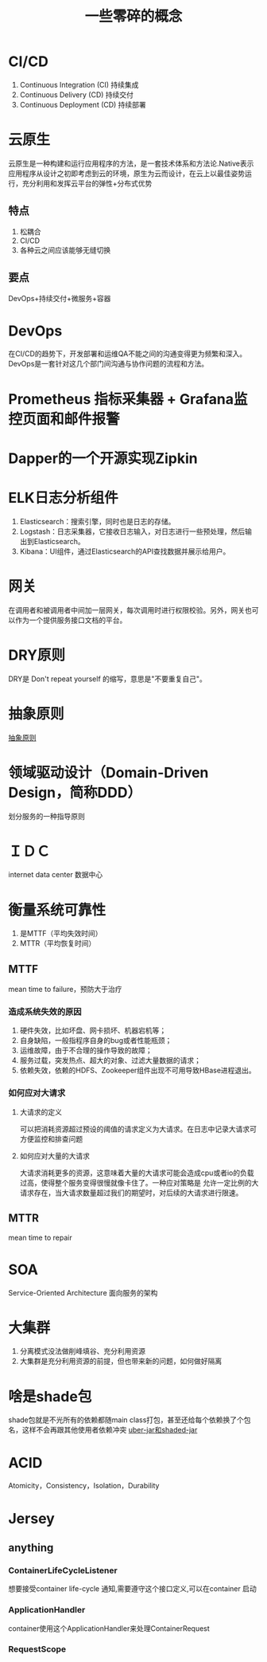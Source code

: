 #+title: 一些零碎的概念
* CI/CD
1. Continuous Integration (CI) 持续集成
2. Continuous Delivery (CD) 持续交付
3. Continuous Deployment (CD) 持续部署
* 云原生
云原生是一种构建和运行应用程序的方法，是一套技术体系和方法论.Native表示应用程序从设计之初即考虑到云的环境，原生为云而设计，在云上以最佳姿势运行，充分利用和发挥云平台的弹性+分布式优势
** 特点
1. 松耦合
2. CI/CD
3. 各种云之间应该能够无缝切换
** 要点
DevOps+持续交付+微服务+容器
* DevOps
在CI/CD的趋势下，开发部署和运维QA不能之间的沟通变得更为频繁和深入。DevOps是一套针对这几个部门间沟通与协作问题的流程和方法。
* Prometheus 指标采集器 + Grafana监控页面和邮件报警
* Dapper的一个开源实现Zipkin
* ELK日志分析组件
1. Elasticsearch：搜索引擎，同时也是日志的存储。
2. Logstash：日志采集器，它接收日志输入，对日志进行一些预处理，然后输出到Elasticsearch。
3. Kibana：UI组件，通过Elasticsearch的API查找数据并展示给用户。
* 网关
在调用者和被调用者中间加一层网关，每次调用时进行权限校验。另外，网关也可以作为一个提供服务接口文档的平台。
* DRY原则
DRY是 Don't repeat yourself 的缩写，意思是"不要重复自己"。
* 抽象原则
[[http://www.ruanyifeng.com/blog/2013/01/abstraction_principles.html][抽象原则]]
* 领域驱动设计（Domain-Driven Design，简称DDD）
划分服务的一种指导原则
* ＩＤＣ
internet data center 数据中心
* 衡量系统可靠性
1. 是MTTF（平均失效时间）
2. MTTR（平均恢复时间）
** MTTF
mean time to failure，预防大于治疗
*** 造成系统失效的原因
1. 硬件失效，比如坏盘、网卡损坏、机器宕机等；
2. 自身缺陷，一般指程序自身的bug或者性能瓶颈；
3. 运维故障，由于不合理的操作导致的故障；
4. 服务过载，突发热点、超大的对象、过滤大量数据的请求；
5. 依赖失效，依赖的HDFS、Zookeeper组件出现不可用导致HBase进程退出。
*** 如何应对大请求
**** 大请求的定义
可以把消耗资源超过预设的阈值的请求定义为大请求。在日志中记录大请求可方便监控和排查问题
**** 如何应对大量的大请求
大请求消耗更多的资源，这意味着大量的大请求可能会造成cpu或者io的负载过高，使得整个服务变得很慢就像卡住了。一种应对策略是
允许一定比例的大请求存在，当大请求数量超过我们的期望时，对后续的大请求进行限速。
** MTTR
mean time to repair
* SOA
Service-Oriented Architecture 面向服务的架构
* 大集群
1. 分离模式没法做削峰填谷、充分利用资源
2. 大集群是充分利用资源的前提，但也带来新的问题，如何做好隔离
* 啥是shade包
shade包就是不光所有的依赖都随main class打包，甚至还给每个依赖换了个包名，这样不会再跟其他使用者依赖冲突
[[https://segmentfault.com/a/1190000039149043][uber-jar和shaded-jar]]
* ACID
Atomicity，Consistency，Isolation，Durability
* Jersey
** anything
*** ContainerLifeCycleListener
想要接受container life-cycle 通知,需要遵守这个接口定义,可以在container 启动\重新加载\shutdown时被通知
*** ApplicationHandler
container使用这个ApplicationHandler来处理ContainerRequest
*** RequestScope


